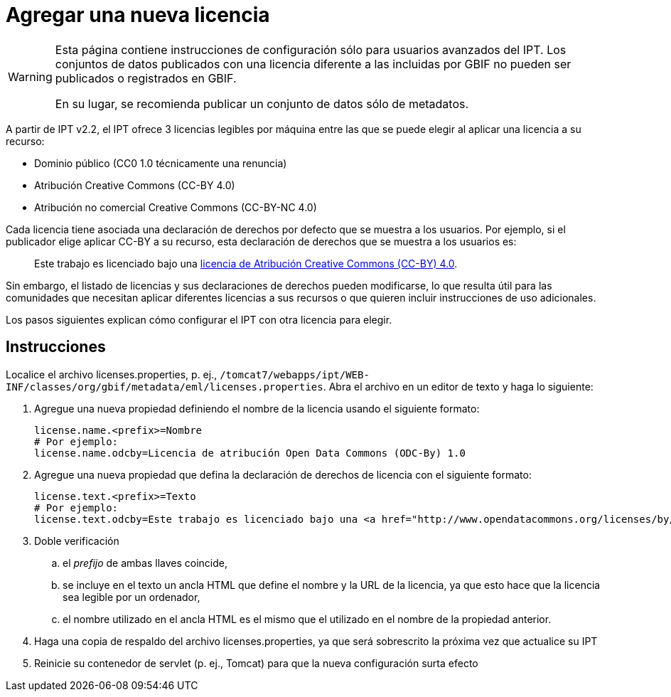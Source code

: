 = Agregar una nueva licencia

[WARNING]
--
Esta página contiene instrucciones de configuración sólo para usuarios avanzados del IPT. Los conjuntos de datos publicados con una licencia diferente a las incluidas por GBIF no pueden ser publicados o registrados en GBIF.

En su lugar, se recomienda publicar un conjunto de datos sólo de metadatos.
--

A partir de IPT v2.2, el IPT ofrece 3 licencias legibles por máquina entre las que se puede elegir al aplicar una licencia a su recurso:

* Dominio público (CC0 1.0 técnicamente una renuncia)
* Atribución Creative Commons (CC-BY 4.0)
* Atribución no comercial Creative Commons (CC-BY-NC 4.0)

Cada licencia tiene asociada una declaración de derechos por defecto que se muestra a los usuarios. Por ejemplo, si el publicador elige aplicar CC-BY a su recurso, esta declaración de derechos que se muestra a los usuarios es:

[quote]
Este trabajo es licenciado bajo una https://creativecommons.org/licenses/by/4.0/legalcode[licencia de Atribución Creative Commons (CC-BY) 4.0].

Sin embargo, el listado de licencias y sus declaraciones de derechos pueden modificarse, lo que resulta útil para las comunidades que necesitan aplicar diferentes licencias a sus recursos o que quieren incluir instrucciones de uso adicionales.

Los pasos siguientes explican cómo configurar el IPT con otra licencia para elegir.

== Instrucciones

Localice el archivo licenses.properties, p. ej., `/tomcat7/webapps/ipt/WEB-INF/classes/org/gbif/metadata/eml/licenses.properties`. Abra el archivo en un editor de texto y haga lo siguiente:

. Agregue una nueva propiedad definiendo el nombre de la licencia usando el siguiente formato:
+
----
license.name.<prefix>=Nombre
# Por ejemplo:
license.name.odcby=Licencia de atribución Open Data Commons (ODC-By) 1.0
----

. Agregue una nueva propiedad que defina la declaración de derechos de licencia con el siguiente formato:
+
----
license.text.<prefix>=Texto
# Por ejemplo:
license.text.odcby=Este trabajo es licenciado bajo una <a href="http://www.opendatacommons.org/licenses/by/1.0">Licencia de Atribución Open Data Commons (ODC-By) 1.0</a>.
----

. Doble verificación
.. el _prefijo_ de ambas llaves coincide,
.. se incluye en el texto un ancla HTML que define el nombre y la URL de la licencia, ya que esto hace que la licencia sea legible por un ordenador,
.. el nombre utilizado en el ancla HTML es el mismo que el utilizado en el nombre de la propiedad anterior.
. Haga una copia de respaldo del archivo licenses.properties, ya que será sobrescrito la próxima vez que actualice su IPT
. Reinicie su contenedor de servlet (p. ej., Tomcat) para que la nueva configuración surta efecto
